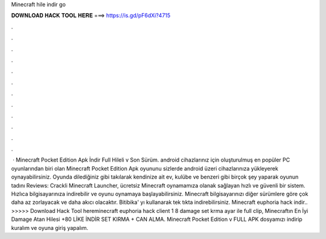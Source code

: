 Minecraft hile indir go

𝐃𝐎𝐖𝐍𝐋𝐎𝐀𝐃 𝐇𝐀𝐂𝐊 𝐓𝐎𝐎𝐋 𝐇𝐄𝐑𝐄 ===> https://is.gd/pF6dXi?4715

.

.

.

.

.

.

.

.

.

.

.

.

 · Minecraft Pocket Edition Apk İndir Full Hileli v Son Sürüm. android cihazlarınız için oluşturulmuş en popüler PC oyunlarından biri olan Minecraft Pocket Edition Apk oyununu sizlerde android üzeri cihazlarınıza yükleyerek oynayabilirsiniz. Oyunda dilediğiniz gibi takılarak kendinize ait ev, kulübe ve benzeri gibi birçok şey yaparak oyunun tadını Reviews:  Crackli Minecraft Launcher, ücretsiz Minecraft oynamamıza olanak sağlayan hızlı ve güvenli bir sistem. Hızlıca bilgisayarınıza indirebilir ve oyunu oynamaya başlayabilirsiniz. Minecraft bilgisayarınızı diğer sürümlere göre çok daha az zorlayacak ve daha akıcı olacaktır. Bitibika' yı kullanarak tek tıkta indirebilirsiniz. Minecraft euphoria hack indir.. >>>>> Download Hack Tool hereminecraft euphoria hack client 1 8 damage set krma ayar ile full clip, Minecraftın En İyi Damage Atan Hilesi +80 LİKE İNDİR SET KIRMA + CAN ALMA. Minecraft Pocket Edition v FULL APK dosyamızı indirip kuralım ve oyuna giriş yapalım.